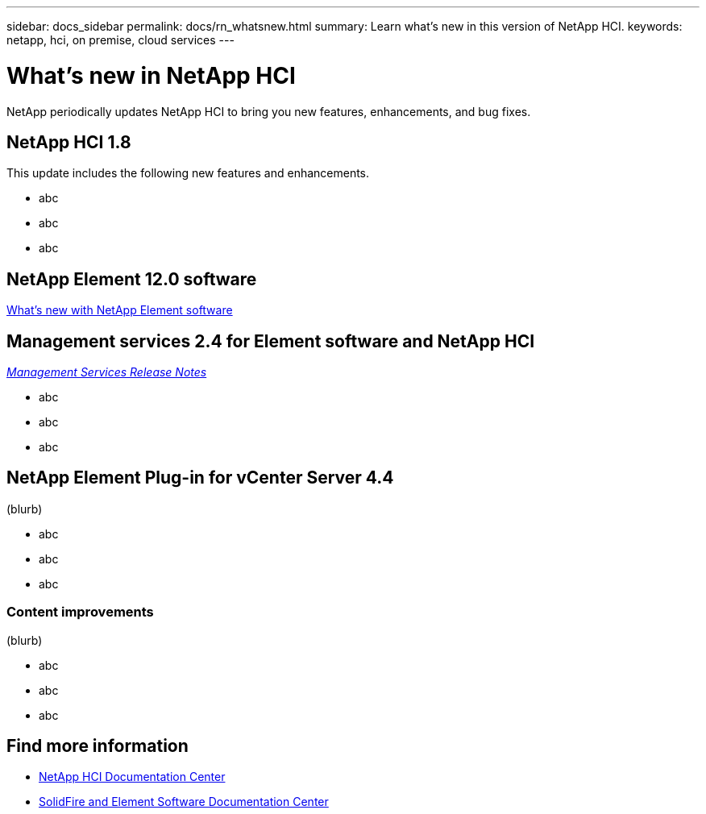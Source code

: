 ---
sidebar: docs_sidebar
permalink: docs/rn_whatsnew.html
summary: Learn what's new in this version of NetApp HCI.
keywords: netapp, hci, on premise, cloud services
---

= What's new in NetApp HCI
:hardbreaks:
:nofooter:
:icons: font
:linkattrs:
:imagesdir: ../media/
:keywords: hci, cloud, onprem, documentation, help

[.lead]
NetApp periodically updates NetApp HCI to bring you new features, enhancements, and bug fixes.


== NetApp HCI 1.8
This update includes the following new features and enhancements.

* abc
* abc
* abc

== NetApp Element 12.0 software
http://docs.netapp.com/sfe-120/index.jsp[What's new with NetApp Element software^]


== Management services 2.4 for Element software and NetApp HCI
https://kb.netapp.com/app/answers/answer_view/a_id/1087586[_Management Services Release Notes_^]

* abc
* abc
* abc


== NetApp Element Plug-in for vCenter Server 4.4
(blurb)

* abc
* abc
* abc

=== Content improvements
(blurb)

* abc
* abc
* abc


[discrete]
== Find more information
* http://docs.netapp.com/hci/index.jsp[NetApp HCI Documentation Center^]
* http://docs.netapp.com/sfe-120/index.jsp[SolidFire and Element Software Documentation Center^]
